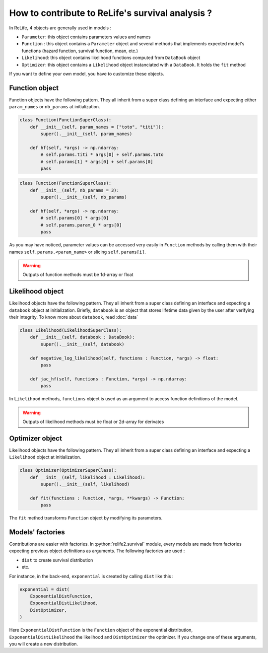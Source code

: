 How to contribute to ReLife's survival analysis ?
=================================================

.. role:: python(code)
   :language: python

In ReLife, 4 objects are generally used in models :


* ``Parameter``: this object contains parameters values and names
* ``Function`` : this object contains a ``Parameter`` object and several methods that implements expected model's functions (hazard function, survival function, mean, etc.)
* ``Likelihood``: this object contains likelihood functions computed from ``DataBook`` object
* ``Optimizer``: this object contains a ``Likelihood`` object instanciated with a ``DataBook``. It holds the ``fit`` method

If you want to define your own model, you have to customize these objects.

Function object
---------------

Function objects have the following pattern. They all inherit from a super class defining an interface
and expecting either ``param_names`` or ``nb_params`` at initialization.

.. code-block:: python

    class Function(FunctionSuperClass):
        def __init__(self, param_names = ["toto", "titi"]):
            super().__init__(self, param_names)

        def hf(self, *args) -> np.ndarray:
            # self.params.titi * args[0] + self.params.toto
            # self.params[1] * args[0] + self.params[0]
            pass


.. code-block:: python

    class Function(FunctionSuperClass):
        def __init__(self, nb_params = 3):
            super().__init__(self, nb_params)

        def hf(self, *args) -> np.ndarray:
            # self.params[0] * args[0]
            # self.params.param_0 * args[0] 
            pass

As you may have noticed, parameter values can be accessed very easily in ``Function`` methods by calling them
with their names  ``self.params.<param_name>`` or slicing ``self.params[i]``.

.. warning::
    Outputs of function methods must be 1d-array or float


Likelihood object
-----------------

Likelihood objects have the following pattern. They all inherit from a super class defining an interface
and expecting a ``databook`` object at initialization. Briefly, ``databook`` is an object that stores 
lifetime data given by the user after verifying their integrity. To know more about ``databook``, read :doc:`data`

.. code-block:: python

    class Likelihood(LikelihoodSuperClass):
        def __init__(self, databook : DataBook):
            super().__init__(self, databook)

        def negative_log_likelihood(self, functions : Function, *args) -> float: 
            pass

        def jac_hf(self, functions : Function, *args) -> np.ndarray: 
            pass


In ``Likelihood`` methods, ``functions`` object is used as an argument to access function definitions of the model.

.. warning::
    Outputs of likelihood methods must be float or 2d-array for derivates


Optimizer object
----------------

Likelihood objects have the following pattern. They all inherit from a super class defining an interface
and expecting a ``Likelihood`` object at initialization.

.. code-block:: python

    class Optimizer(OptimizerSuperClass):
        def __init__(self, likelihood : Likelihood):
            super().__init__(self, likelihood)

        def fit(functions : Function, *args, **kwargs) -> Function:
            pass


The ``fit`` method transforms ``Function`` object by modifying its parameters. 


Models' factories
-----------------

Contributions are easier with factories. In :python:`relife2.survival` module, every models are made from factories expecting
previous object definitions as arguments. The following factories are used :

* ``dist`` to create survival distribution
* etc.


For instance, in the back-end, ``exponential`` is created by calling ``dist`` like this :

.. code-block:: python

    exponential = dist(
        ExponentialDistFunction,
        ExponentialDistLikelihood,
        DistOptimizer,
    )

Here ``ExponentialDistFunction`` is the ``Function`` object of the exponential distribution, ``ExponentialDistLikelihood``
the likelihood and ``DistOptimizer`` the optimizer. If you change one of these arguments, you will create a new distribution.
